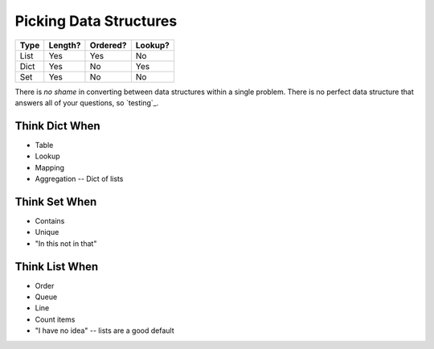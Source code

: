Picking Data Structures
=======================

===== ======= ======== =======
Type  Length? Ordered? Lookup?
===== ======= ======== =======
List   Yes    Yes      No
Dict   Yes    No       Yes
Set    Yes    No       No
===== ======= ======== =======

There is *no shame* in converting between data structures within a single problem.
There is no perfect data structure that answers all of your questions, so `testing`_.

Think Dict When
---------------

- Table
- Lookup
- Mapping
- Aggregation -- Dict of lists

Think Set When
--------------

- Contains
- Unique
- "In this not in that"

Think List When
---------------

- Order
- Queue
- Line
- Count items
- "I have no idea" -- lists are a good default
